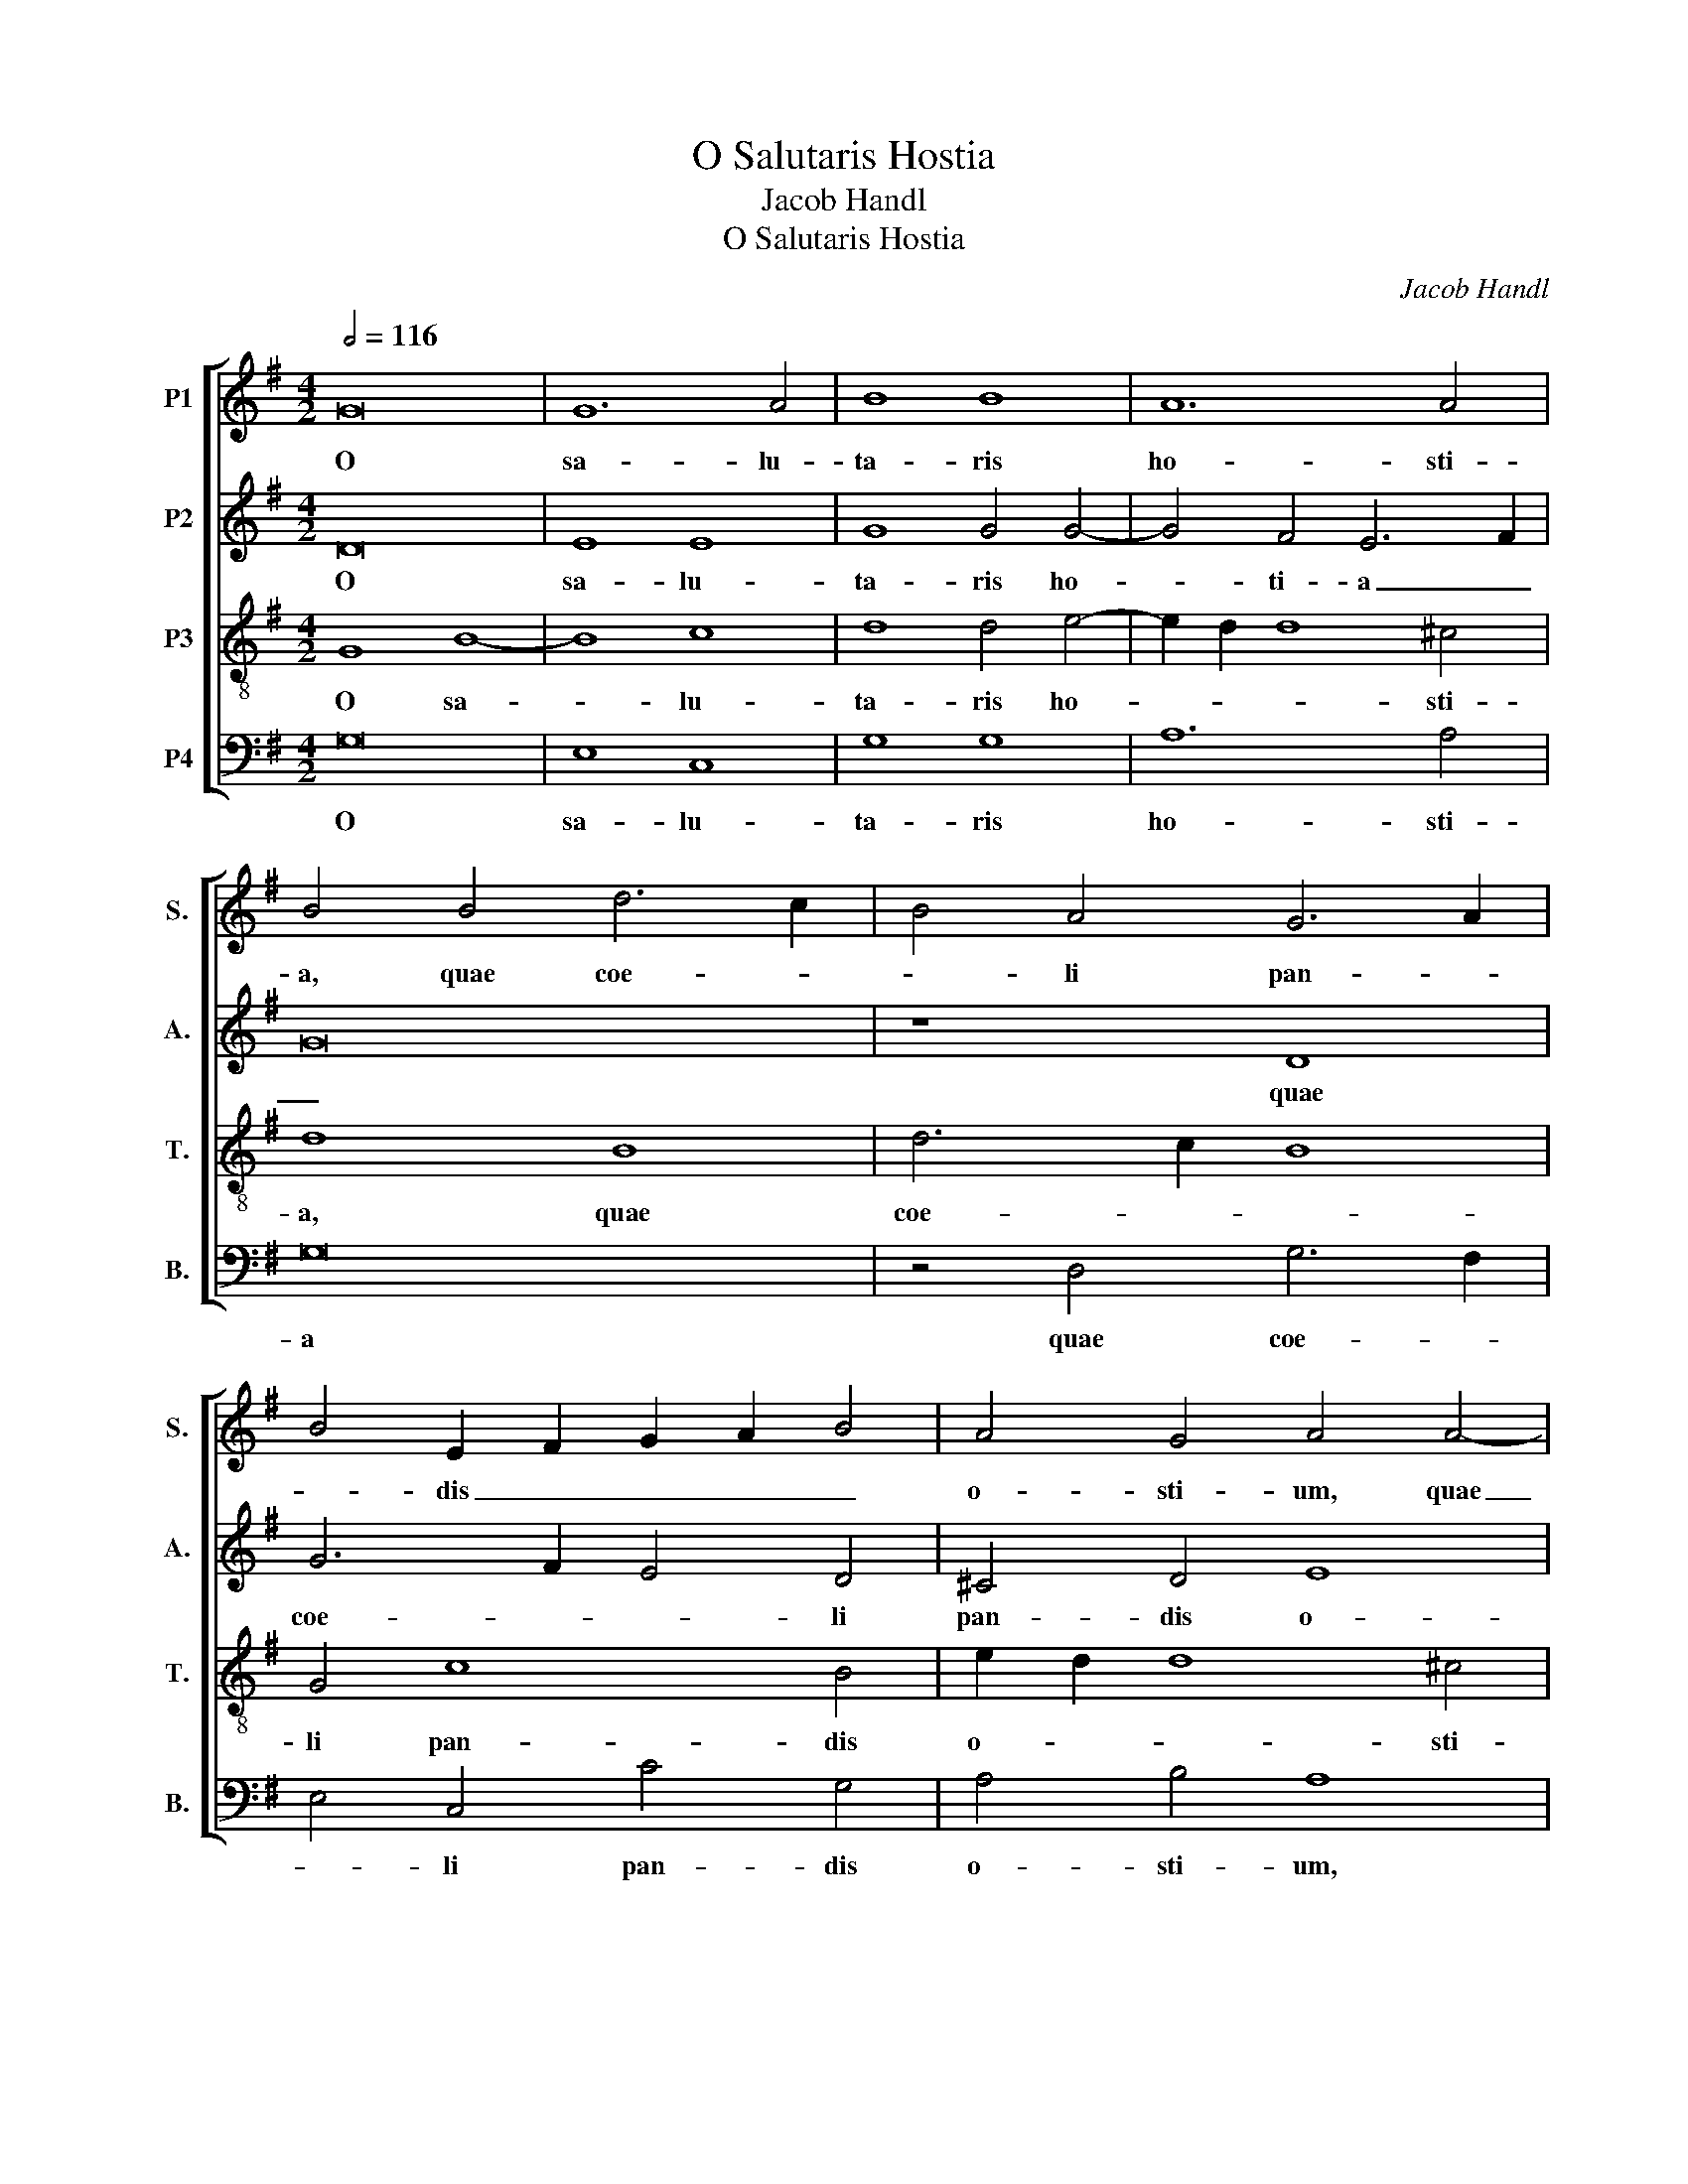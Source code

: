 X:1
T:O Salutaris Hostia
T:Jacob Handl
T:O Salutaris Hostia
C:Jacob Handl
%%score [ 1 2 3 4 ]
L:1/8
Q:1/2=116
M:4/2
K:G
V:1 treble nm="P1" snm="S."
V:2 treble nm="P2" snm="A."
V:3 treble-8 transpose=-12 nm="P3" snm="T."
V:4 bass nm="P4" snm="B."
V:1
 G16 | G12 A4 | B8 B8 | A12 A4 | B4 B4 d6 c2 | B4 A4 G6 A2 | B4 E2 F2 G2 A2 B4 | A4 G4 A4 A4- | %8
w: O|sa- lu-|ta- ris|ho- sti-|a, quae coe- *|* li pan- *|* dis _ _ _ _|o- sti- um, quae|
 A4 d6 c2 B4- | B4 B4 c4 B4 | A12 A4 | A4 A4 d6 c2 | B8 B8- | B8 A8 | A4 B6 A2 G2 F2 | %15
w: _ coe- * *|* li pan- dis|o- sti-|um, quae coe- *|* li|_ pan-|dis o- * * *|
 E2 F2 G8 F4 | G16- | G8 z8 | d8 B4 d4 | c4 B4 A4 c4 | d8 z4 B4 | G4 B4 A4 G4 | d4 c4 B8- | B8 B8 | %24
w: * * * sti-|um,|_|bel- la pre-|munt ho- sti- li-|a, bel-|la pre- munt ho-|sti- li- a,|_ bel-|
 G4 B4 A4 G4 | F4 A4 B8 | z4 G4 E4 G4 | F4 E4 D4 F4 | G8 z4 G4 | D4 G4 F4 F4 | D6 D2 G4 B4 | %31
w: la pre- munt ho-|sti- li- a,|bel- la pre-|munt ho- sti- li-|a, bel-|la pre- munt ho-|sti- li- a, ho-|
 A4 G4 F8 | G4 E8 ^D4 | E16 | z4 G4 c8 | A8 d8 | B8 e6 d2 | c4 B4 A8 | z4 D4 G8 | E8 A8 | %40
w: sti- li- a,|ho- sti- li-|a,|da ro-|bur, fer|au- xi- *|* li- um,|da ro-|bur, fer|
 F8 B6 A2 | G6 F2 E2 F2 G4- | G4 F2 E2 F4 F4 | G8 z4 G4 | c8 A8 | d8 B8 | e6 d2 c2 B2 A2 G2 | %47
w: au- xi- *||* * * * li-|um, da|ro- bur,|fer au-|xi- * * * * *|
 F2 D2 G8 F4 | G6 A2 B8 | z16 | z8 G8 | c8 A8 | d8 B8- | B4 e6 d2 c2 B2 | A2 D2 d6 c2 B4- | %55
w: * * * li-|um, _ _||da|ro- bur,|fer au-|* xi- * * *||
 B2 A2 G8 F4 | G16- | G16- | G16 |] %59
w: * * * li-|um.|_||
V:2
 D16 | E8 E8 | G8 G4 G4- | G4 F4 E6 F2 | G16 | z8 D8 | G6 F2 E4 D4 | ^C4 D4 E8 | F6 E2 F4 G4 | %9
w: O|sa- lu-|ta- ris ho-|* ti- a _|_|quae|coe- * * li|pan- dis o-|* * * sti-|
 G,4 D4 G6 F2 | E4 D8 ^C4 | D8 F4 F4 | G8 z4 G,4 | G6 F2 E8 | F8 G4 E4 | B,6 C2 D4 D4 | B,16 | %17
w: um, quae coe- *|* li pan-|dis, o- sti-|um, quae|coe- * *|li pan- dis|o- * * sti-|um,|
 z16 | z8 G8 | E4 G4 F4 E4 | D4 F4 G8 | z4 G4 D4 G4 | F4 E4 D6 E2 | F4 G4 F8 | z4 E4 C4 E4 | %25
w: |bel-|la pre- munt ho-|sti- li- a,|bel- la- pre-|munt ho- sti- *|* li- a,|bel- la- pre-|
 D4 C4 B,4 D4 | E8 z8 | z8 D8 | B,4 D4 C4 B,4 | A,4 B,4 D8 | z4 G4 E4 G4 | F2 E2 E8 ^D4 | %32
w: munt ho- sti- li-|a,|bel-|la pre- munt ho-|sti- li- a,|bel- la pre-|munt _ _ ho-|
 E4 B,4 B,8- | B,4 G,4 G8 | E8 A8 | F8 B6 A2 | G6 F2 E2 D2 E4- | E2 F2 G8 F4 | G8 z4 G,4 | C8 A,8 | %40
w: sti- li- a,|_ da ro-|bur, fer|au- xi- *||* * * li-|um, da|ro- bur,|
 D8 B,8 | E6 D2 B,4 C4 | D8 z4 D4- | D4 G8 E4 | A8 F8 | B6 A2 G6 F2 | E12 E4 | D16 | z4 D4 G8 | %49
w: fer au-|xi- * * li-|um, da|_ ro- bur,|fer au-|xi- * * *|* li-|um,|da ro-|
 E8 A8 | F4 B6 A2 G4- | G2 E2 G8 F2 E2 | F4 F4 G4 D4 | G8 E4 A4 | F8 G4 D4 | E4 B,4 D8 | %56
w: bur, fer|au- xi- * *||* li- um, da|ro- bur, fer|au- xi- li-|um, da ro-|
 B,4 D8 D4 | E12 E4 | D16 |] %59
w: bur, fer au-|xi- li-|um.|
V:3
 G8 B8- | B8 c8 | d8 d4 e4- | e2 d2 d8 ^c4 | d8 B8 | d6 c2 B8 | G4 c8 B4 | e2 d2 d8 ^c4 | %8
w: O sa-|* lu-|ta- ris ho-|* * * sti-|a, quae|coe- * *|li pan- dis|o- * * sti-|
 d6 =c2 B4 G4 | g6 f2 e4 d4 | ^c4 d4 e4 e4 | f6 e2 d2 c2 B2 A2 | G4 d4 g6 f2 | e2 d2 d8 ^c4 | %14
w: um, _ _ quae|coe- * * li-|pan- dis o- sti-|um, _ _ _ _ _|_ quae coe- *|* * li pan-|
 d6 =c2 B6 A2 | G8 A6 A2 | G4 d4 B4 d4 | c4 B4 A4 c4 | d8 z8 | z16 | z4 d4 B4 d4 | c4 B4 d4 e4 | %22
w: dis _ _ _|_ o- sti-|um, bel- la pre-|munt ho- sti- li-|a,||bel- la- pre-|munt ho- sti- li-|
 A4 c4 G2 A2 B2 c2 | d2 B2 e8 ^d4 | e8 z8 | z8 z4 B4 | G4 B4 A4 G4 | A2 B2 c2 G2 B4 A4 | G8 z8 | %29
w: a, ho- sti- * * *|* * * li-|a,|bel-|la pre- munt ho-|sti- * * * * li-|a,|
 z8 z4 d4 | B4 d4 c4 B4 | d4 e4 B8- | B4 G4 F6 F2 | E8 z4 G4 | c8 A8 | d8 B8 | e6 d2 c6 B2 | %37
w: bel-|la- pre- munt ho-|sti- li- a,|_ ho- sti- li-|a, da|ro- bur,|fer au-|xi- * * *|
 A4 G4 d8- | d4 B4 e8- | e4 c4 z8 | z8 d8 | z4 B4 G6 G2 | A16 | z4 G8 c4- | c4 A8 d4- | d4 B8 e4- | %46
w: * li- um,|_ da ro-|* bur,|fer|au- xi- li-|um,|da ro-|* bur, fer|_ a- xi-|
 e2 d2 c2 B2 A2 G2 c2 B2 | A4 B4 A8 | B8 z4 G4 | c8 A8 | d8 B8 | e6 e2 d8 | A4 d8 B4 | e8 c8 | %54
w: |* li- um,|_ da|ro- bur|fer au-|xi- li- um,|da ro- bur,|fer au-|
 d6 c2 B2 A2 G4- | G2 A2 B2 G2 A4 A4 | G8 B8 | c12 c4 | B16 |] %59
w: xi- * * * *|* * * * * li-|um, au-|xi- li-|um.|
V:4
 G,16 | E,8 C,8 | G,8 G,8 | A,12 A,4 | G,16 | z4 D,4 G,6 F,2 | E,4 C,4 C4 G,4 | A,4 B,4 A,8 | %8
w: O|sa- lu-|ta- ris|ho- sti-|a|quae coe- *|* li pan- dis|o- sti- um,|
 z4 B,4 D6 C2 | B,4 G,4 C4 G,4 | A,12 A,4 | D,8 D,8 | G,6 F,2 E,8 | G,8 A,8 | D,8 E,8- | %15
w: quae coe- *|* li pan- dis|o- sti-|um, quae|coe- * *|li, pan-|dis o-|
 E,4 E,4 D,8 | z8 G,8 | E,4 G,4 F,4 E,4 | D,4 F,4 G,8 | z16 | z8 G,8 | E,4 G,4 F,4 E,4 | %22
w: * sti- um,|bel-|la pre- munt ho-|sti- li- a,||bel-|la pre- munt ho-|
 D,4 A,4 B,8- | B,4 E,4 B,6 B,2 | E,8 z8 | z16 | E,8 C,4 E,4 | D,4 C,4 B,,4 D,4 | %28
w: sti- li- a,|_ ho- sti- li-|a,||bel- la pre-|munt ho- sti- li-|
 G,,4 G,4 E,4 G,4 | F,4 E,4 D,4 F,4 | G,8 z8 | z16 | E,8 B,,6 B,,2 | E,16 | z16 | z16 | z16 | %37
w: a, bel- la- pre-|munt ho- sti- li-|a,||ho- sti- li-|a,||||
 z8 D,8 | G,8 E,8 | A,8 F,8 | B,6 A,2 G,6 F,2 | E,12 E,4 | D,16 | G,,8 C,8 | A,,8 D,8 | %45
w: da|ro- bur,|fer au-|xi- * * *|* li-|um,|da ro-|burm fer|
 B,,8 E,6 D,2 | C,12 C,4 | D,8 D,8 | G,8 E,8 | A,8 F,8 | B,6 A,2 G,2 F,2 E,2 D,2 | C,4 C,4 D,8 | %52
w: au- xi- *|* li-|um, da|ro- bur,|fer au-|xi- * * * * *|* li- um|
 D,8 G,8 | E,8 A,8 | D,8 G,6 F,2 | E,4 E,4 D,8 | G,,8 G,8 | C,12 C,4 | G,,16 |] %59
w: da ro-|bur, fer|au- xi- *|* li- um,|au- *|xi- li-|um.|

